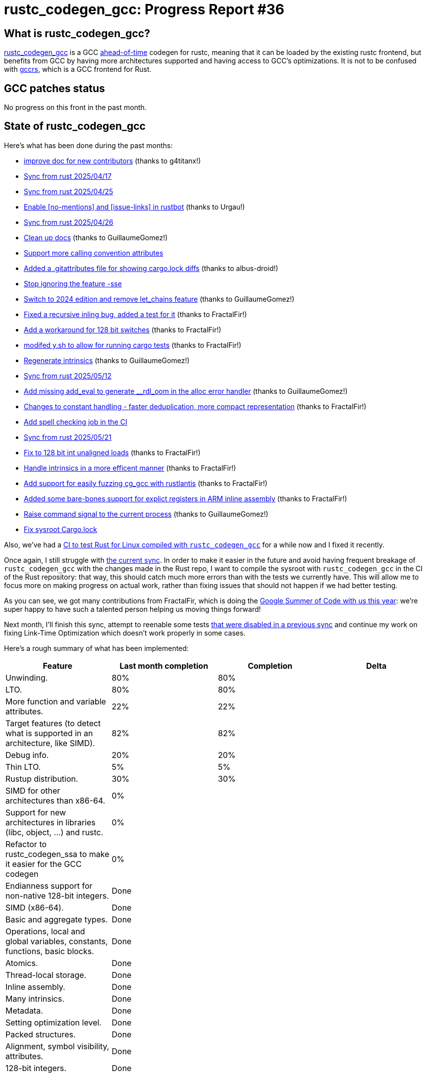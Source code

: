 = rustc_codegen_gcc: Progress Report #36
:page-navtitle: rustc_codegen_gcc: Progress Report #36
:page-liquid:

// TODO: switch the GitHub action jeffreytse/jekyll-deploy-action back to a stable version.

== What is rustc_codegen_gcc?

https://github.com/rust-lang/rustc_codegen_gcc[rustc_codegen_gcc] is a
GCC https://en.wikipedia.org/wiki/Ahead-of-time_compilation[ahead-of-time] codegen for rustc, meaning that it
can be loaded by the existing rustc frontend, but benefits from GCC by having more architectures
supported and having access to GCC's optimizations.
It is not to be confused with https://rust-gcc.github.io/[gccrs], which is a GCC frontend for Rust.

== GCC patches status

No progress on this front in the past month.

== State of rustc_codegen_gcc

Here's what has been done during the past months:

 * https://github.com/rust-lang/rustc_codegen_gcc/pull/586[improve doc for new contributors] (thanks to g4titanx!)
 * https://github.com/rust-lang/rustc_codegen_gcc/pull/650[Sync from rust 2025/04/17]
 * https://github.com/rust-lang/rustc_codegen_gcc/pull/652[Sync from rust 2025/04/25]
 * https://github.com/rust-lang/rustc_codegen_gcc/pull/653[Enable [no-mentions\] and [issue-links\] in rustbot] (thanks to Urgau!)
 * https://github.com/rust-lang/rustc_codegen_gcc/pull/654[Sync from rust 2025/04/26]
 * https://github.com/rust-lang/rustc_codegen_gcc/pull/656[Clean up docs] (thanks to GuillaumeGomez!)
 * https://github.com/rust-lang/rustc_codegen_gcc/pull/657[Support more calling convention attributes]
 * https://github.com/rust-lang/rustc_codegen_gcc/pull/659[Added a .gitattributes file for showing cargo.lock diffs] (thanks to albus-droid!)
 * https://github.com/rust-lang/rustc_codegen_gcc/pull/660[Stop ignoring the feature -sse]
 * https://github.com/rust-lang/rustc_codegen_gcc/pull/663[Switch to 2024 edition and remove let_chains feature] (thanks to GuillaumeGomez!)
 * https://github.com/rust-lang/rustc_codegen_gcc/pull/666[Fixed a recursive inling bug, added a test for it] (thanks to FractalFir!)
 * https://github.com/rust-lang/rustc_codegen_gcc/pull/668[Add a workaround for 128 bit switches] (thanks to FractalFir!)
 * https://github.com/rust-lang/rustc_codegen_gcc/pull/669[modifed y.sh to allow for running cargo tests] (thanks to FractalFir!)
 * https://github.com/rust-lang/rustc_codegen_gcc/pull/671[Regenerate intrinsics] (thanks to GuillaumeGomez!)
 * https://github.com/rust-lang/rustc_codegen_gcc/pull/673[Sync from rust 2025/05/12]
 * https://github.com/rust-lang/rustc_codegen_gcc/pull/676[Add missing add_eval to generate __rdl_oom in the alloc error handler] (thanks to GuillaumeGomez!)
 * https://github.com/rust-lang/rustc_codegen_gcc/pull/680[Changes to constant handling - faster deduplication, more compact representation] (thanks to FractalFir!)
 * https://github.com/rust-lang/rustc_codegen_gcc/pull/681[Add spell checking job in the CI]
 * https://github.com/rust-lang/rustc_codegen_gcc/pull/682[Sync from rust 2025/05/21]
 * https://github.com/rust-lang/rustc_codegen_gcc/pull/684[Fix to 128 bit int unaligned loads] (thanks to FractalFir!)
 * https://github.com/rust-lang/rustc_codegen_gcc/pull/687[Handle intrinsics in a more efficent manner] (thanks to FractalFir!)
 * https://github.com/rust-lang/rustc_codegen_gcc/pull/688[Add support for easily fuzzing cg_gcc with rustlantis] (thanks to FractalFir!)
 * https://github.com/rust-lang/rustc_codegen_gcc/pull/692[Added some bare-bones support for explict registers in ARM inline assembly] (thanks to FractalFir!)
 * https://github.com/rust-lang/rustc_codegen_gcc/pull/698[Raise command signal to the current process] (thanks to GuillaumeGomez!)
 * https://github.com/rust-lang/rustc_codegen_gcc/pull/702[Fix sysroot Cargo.lock]

Also, we've had a https://github.com/Rust-for-Linux/ci-rustc_codegen_gcc[CI to test Rust for Linux compiled with `rustc_codegen_gcc`] for a while now and I fixed it recently.

//=== State of compiling popular crates

// TODO: measure time to run tests and RSS (RAM usage).
// TODO: move to after the features table when it's not updated.

Once again, I still struggle with https://github.com/rust-lang/rustc_codegen_gcc/pull/694[the current sync].
In order to make it easier in the future and avoid having frequent breakage of `rustc_codegen_gcc` with the changes made in the Rust repo, I want to compile the sysroot with `rustc_codegen_gcc` in the CI of the Rust repository: that way, this should catch much more errors than with the tests we currently have.
This will allow me to focus more on making progress on actual work, rather than fixing issues that should not happen if we had better testing.

As you can see, we got many contributions from FractalFir, which is doing the https://blog.rust-lang.org/2025/05/08/gsoc-2025-selected-projects/[Google Summer of Code with us this year]: we're super happy to have such a talented person helping us moving things forward!

Next month, I'll finish this sync, attempt to reenable some tests https://blog.antoyo.xyz/rustc_codegen_gcc-progress-report-33#state_of_rustc_codegen_gcc[that were disabled in a previous sync] and continue my work on fixing Link-Time Optimization which doesn't work properly in some cases.

Here's a rough summary of what has been implemented:

[cols="<,<,1,1"]
|===
| Feature | Last month completion | Completion | Delta

| Unwinding.
| 80%
| 80%
|

| LTO.
| 80%
| 80%
|

| More function and variable attributes.
| 22%
| 22%
|

| Target features (to detect what is supported in an architecture, like SIMD).
| 82%
| 82%
|

//| Patches sent for GCC 15 to be released in May 2025
//| TODO
//| TODO
//|

//| Patches merged for GCC 15 to be released in May 2025
//| TODO
//| TODO
//|

| Debug info.
| 20%
| 20%
|

| Thin LTO.
| 5%
| 5%
|

| Rustup distribution.
| 30%
| 30%
|

| SIMD for other architectures than x86-64.
| 0%
|
|

| Support for new architectures in libraries (libc, object, …) and rustc.
| 0%
|
|

| Refactor to rustc_codegen_ssa to make it easier for the GCC codegen
| 0%
|
|

| Endianness support for non-native 128-bit integers.
| Done
|
|

| SIMD (x86-64).
| Done
|
|

| Basic and aggregate types.
| Done
|
|

| Operations, local and global variables, constants, functions, basic blocks.
| Done
|
|

| Atomics.
| Done
|
|

| Thread-local storage.
| Done
|
|

| Inline assembly.
| Done
|
|

| Many intrinsics.
| Done
|
|

| Metadata.
| Done
|
|

| Setting optimization level.
| Done
|
|

| Packed structures.
| Done
|
|

| Alignment, symbol visibility, attributes.
| Done
|
|

| 128-bit integers.
| Done
|
|
|===

=== UI tests progress

Here are the results of running the UI tests in the CI:

 * https://github.com/rust-lang/rustc_codegen_gcc/actions/runs/15571933992/job/43849452162#step:14:4307
 * https://github.com/rust-lang/rustc_codegen_gcc/actions/runs/15571933992/job/43849452151#step:14:4325
 * https://github.com/rust-lang/rustc_codegen_gcc/actions/runs/15570906521#summary-43846293076 (failures)

|===
| Category | Last Month | This Month | Delta

| Passed | 6156 | 6303 | +147
| Failed | 48 | 43 | -5
|===

== How to contribute

=== `rustc_codegen_gcc`

If you want to help on the project itself, please do the following:

 1. Run the tests locally.
 2. Choose a test that fails.
 3. Investigate why it fails.
 4. Fix the problem.

Even if you can't fix the problem, your investigation could help, so
if you enjoy staring at assembly code, have fun!

=== Crates and rustc

If you would like to contribute on adding support for Rust on
currently unsupported platforms, you can help by adding the support
for those platforms in some crates like `libc` and `object` and also
in the rust compiler itself.

=== Test this project

Otherwise, you can test this project on new platforms and also compare
the assembly with LLVM to see if some optimization is missing.

To do so, follow https://github.com/rust-lang/rustc_codegen_gcc?tab=readme-ov-file#building[these instructions to build the project] and run a program via the https://github.com/rust-lang/rustc_codegen_gcc?tab=readme-ov-file#cargo[`cargo` command of our script].

If you find a bug, https://github.com/rust-lang/rustc_codegen_gcc/issues[please open an issue].

=== Good first issue

Finally, another good way to help is to look at https://github.com/rust-lang/rustc_codegen_gcc/issues?q=is%3Aissue+is%3Aopen+label%3A%22good+first+issue%22[good first issues]. Those are issues that should be easier to start with.

== Thanks for your support!

I wanted to personally thank all the people that sponsor this project:
your support is very much appreciated.

A special thanks to the following sponsors:

 * Futurewei
 * Shnatsel
 * Rust Foundation

A big thank you to bjorn3 for his help, contributions and reviews.
And a big thank you to lqd and https://github.com/GuillaumeGomez[GuillaumeGomez] for answering my
questions about rustc's internals and to Kobzol and GuillaumeGomez for their contributions.
Another big thank you to Commeownist for his contributions.

Also, a big thank you to the rest of my sponsors:

 * kpp
 * 0x7CFE
 * oleid
 * acshi
 * joshtriplett
 * djc
 * sdroege
 * pcn
 * alanfalloon
 * davidlattimore
 * colelawrence
 * zmanian
 * berkus
 * belzael
 * yvt
 * Shoeboxam
 * yerke
 * srijs
 * kkysen
 * riking
 * Lemmih
 * memoryruins
 * senden9
 * robjtede
 * Jonas Platte
 * Sam Harrington
 * Jonas
 * Eugene Bulkin
 * Joseph Garvin
 * MarcoFalke
 * athre0z
 * Sebastian Zivota
 * Oskar Nehlin
 * Nicolas Barbier
 * Daniel
 * Justin Ossevoort
 * kiyoshigawa
 * Daniel Sheehan
 * Marvin Löbel
 * nacaclanga
 * 0x0177b11f
 * L.apz
 * JockeTF
 * davidcornu
 * stuhood
 * Mauve
 * icewind1991
 * nicholasbishop
 * David Vasak
 * Eric Driggers
 * Olaf Leidinger
 * UtherII
 * simonlindholm
 * lemmih
 * Eddddddd
 * rrbutani
 * Mateusz K
 * thk1
 * teh
 * KirilMihaylov
 * Vladislav Sukhmel
 * ximou
 * Kate Kiesel
 * jplatte
 * VasanthakumarV
 * thesamesam
 * sbstp
 * g4titanx
 * teohhanhui
 * Laine Taffin Altman

and a few others who preferred to stay anonymous.

Former sponsors/patreons:

 * igrr
 * embark-studios
 * saethlin
 * Traverse-Research
 * finfet
 * Alovchin91
 * wezm
 * mexus
 * raymanfx
 * ghost
 * gilescope
 * olanod
 * Denis Zaletaev
 * Chai T. Rex
 * Paul Ellenbogen
 * Dakota Brink
 * Botlabs
 * Cass
 * Oliver Marshall
 * pthariensflame
 * tedbyron
 * sstadick
 * Absolucy
 * rafaelcaricio
 * dandxy89
 * luizirber
 * regiontog
 * vincentdephily
 * zebp
 * Hofer-Julian
 * messense
 * fanquake
 * jam1garner
 * evanrichter
 * Nehliin
 * nevi-me
 * TimNN
 * steven-joruk
 * seanpianka
 * spike grobstein
 * Jeff Muizelaar
 * robinmoussu
 * Chris Butler
 * sierrafiveseven
 * icewind
 * Thomas Colliers
 * Tommy Thorn
 * Bálint Horváth
 * Matthew Conolly
 * Lapz
 * Myrik Lord
 * T
 * Emily A. Bellows
 * Chris
 * repi
 * opensrcsec
 * NobodyXu
 * alexkirsz
 * 0xdeafbeef
 * l-const
 * CohenArthur
 * bes
